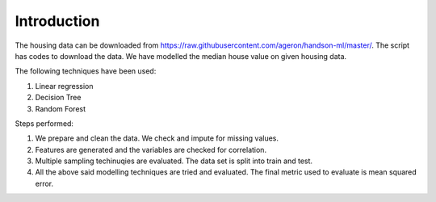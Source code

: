 ============
Introduction
============

.. role:: highlighttext
   :class: highlighttext

The housing data can be downloaded from https://raw.githubusercontent.com/ageron/handson-ml/master/. The script has codes to download the data. We have modelled the median house value on given housing data.

The following techniques have been used:

1. Linear regression
2. Decision Tree
3. Random Forest

Steps performed:

1. We prepare and clean the data. We check and impute for missing values.
2. Features are generated and the variables are checked for correlation.
3. Multiple sampling techinuqies are evaluated. The data set is split into train and test.
4. All the above said modelling techniques are tried and evaluated. The final metric used to evaluate is mean squared error.